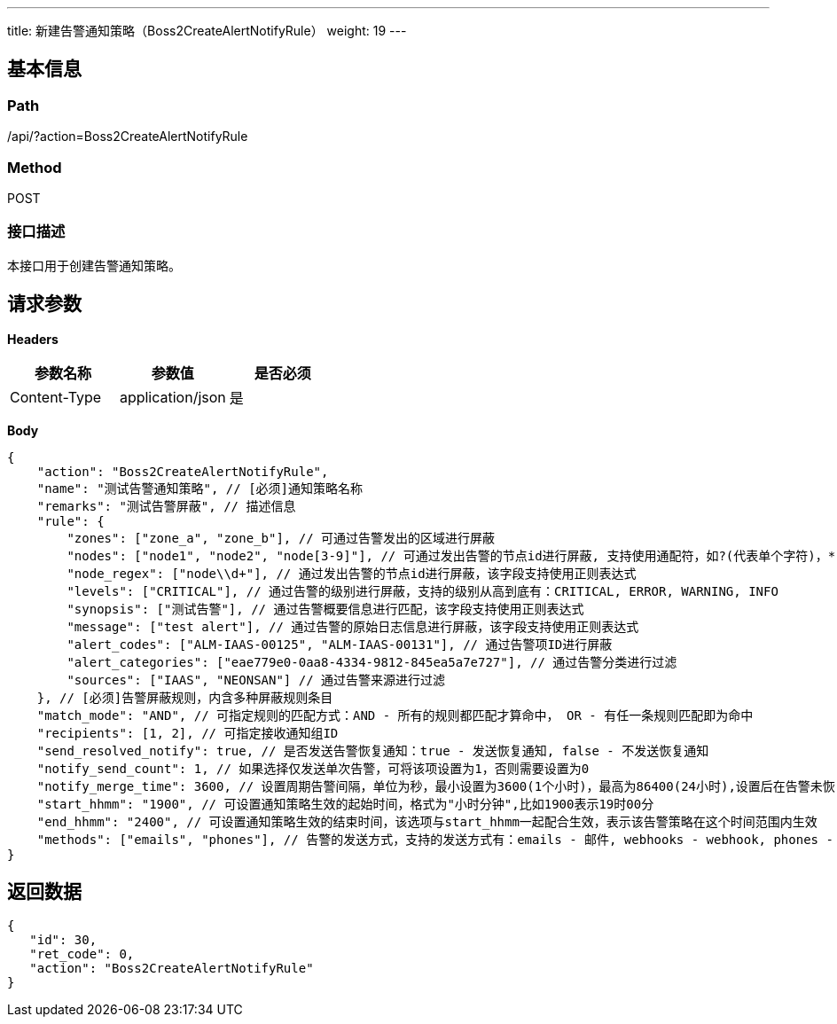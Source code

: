 ---
title: 新建告警通知策略（Boss2CreateAlertNotifyRule）
weight: 19
---

== 基本信息

=== Path
/api/?action=Boss2CreateAlertNotifyRule

=== Method
POST

=== 接口描述
本接口用于创建告警通知策略。


== 请求参数

*Headers*

[cols="3*", options="header"]

|===
| 参数名称 | 参数值 | 是否必须

| Content-Type
| application/json
| 是
|===

*Body*

[,javascript]
----
{
    "action": "Boss2CreateAlertNotifyRule",
    "name": "测试告警通知策略", // [必须]通知策略名称 
    "remarks": "测试告警屏蔽", // 描述信息
    "rule": { 
        "zones": ["zone_a", "zone_b"], // 可通过告警发出的区域进行屏蔽
        "nodes": ["node1", "node2", "node[3-9]"], // 可通过发出告警的节点id进行屏蔽, 支持使用通配符，如?(代表单个字符)，*(代表多个字符), [1-9](代表数字范围)
        "node_regex": ["node\\d+"], // 通过发出告警的节点id进行屏蔽，该字段支持使用正则表达式
        "levels": ["CRITICAL"], // 通过告警的级别进行屏蔽，支持的级别从高到底有：CRITICAL, ERROR, WARNING, INFO
        "synopsis": ["测试告警"], // 通过告警概要信息进行匹配，该字段支持使用正则表达式
        "message": ["test alert"], // 通过告警的原始日志信息进行屏蔽，该字段支持使用正则表达式
        "alert_codes": ["ALM-IAAS-00125", "ALM-IAAS-00131"], // 通过告警项ID进行屏蔽
        "alert_categories": ["eae779e0-0aa8-4334-9812-845ea5a7e727"], // 通过告警分类进行过滤
        "sources": ["IAAS", "NEONSAN"] // 通过告警来源进行过滤
    }, // [必须]告警屏蔽规则，内含多种屏蔽规则条目
    "match_mode": "AND", // 可指定规则的匹配方式：AND - 所有的规则都匹配才算命中， OR - 有任一条规则匹配即为命中
    "recipients": [1, 2], // 可指定接收通知组ID
    "send_resolved_notify": true, // 是否发送告警恢复通知：true - 发送恢复通知, false - 不发送恢复通知
    "notify_send_count": 1, // 如果选择仅发送单次告警，可将该项设置为1，否则需要设置为0
    "notify_merge_time": 3600, // 设置周期告警间隔，单位为秒，最小设置为3600(1个小时)，最高为86400(24小时),设置后在告警未恢复时将会使用该时间间隔进行告警的发送
    "start_hhmm": "1900", // 可设置通知策略生效的起始时间，格式为"小时分钟",比如1900表示19时00分
    "end_hhmm": "2400", // 可设置通知策略生效的结束时间，该选项与start_hhmm一起配合生效，表示该告警策略在这个时间范围内生效
    "methods": ["emails", "phones"], // 告警的发送方式，支持的发送方式有：emails - 邮件, webhooks - webhook, phones - 短信, syslogs - syslog, imrobots - 企业通讯, private_wechats - 私有化企业微信
}
----

== 返回数据

[,javascript]
----
{
   "id": 30,
   "ret_code": 0,
   "action": "Boss2CreateAlertNotifyRule"
}
----
